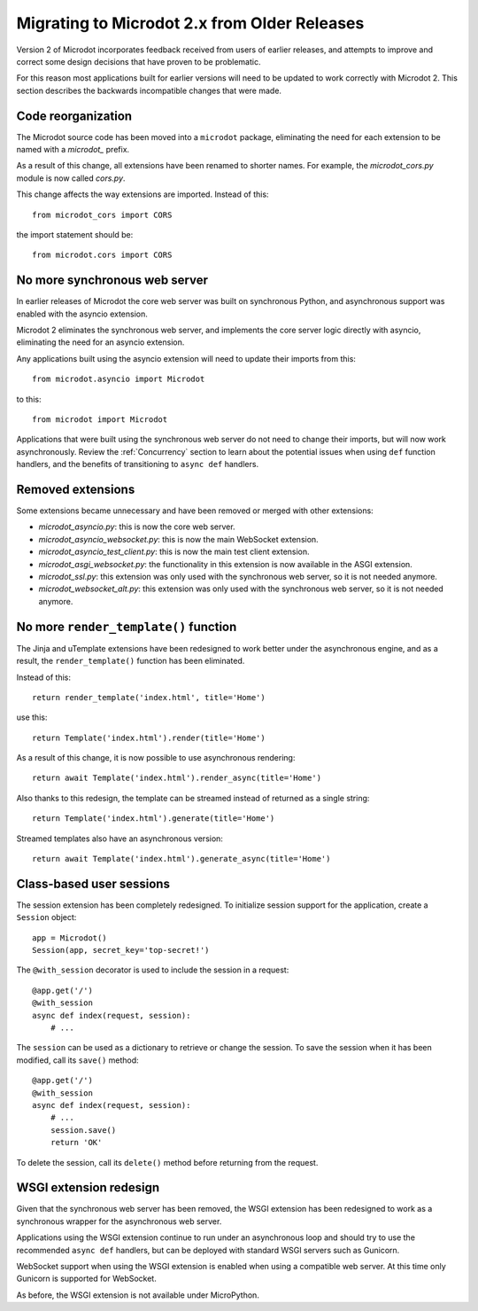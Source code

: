 Migrating to Microdot 2.x from Older Releases
---------------------------------------------

Version 2 of Microdot incorporates feedback received from users of earlier
releases, and attempts to improve and correct some design decisions that have
proven to be problematic.

For this reason most applications built for earlier versions will need to be
updated to work correctly with Microdot 2. This section describes the backwards
incompatible changes that were made.

Code reorganization
~~~~~~~~~~~~~~~~~~~

The Microdot source code has been moved into a ``microdot`` package,
eliminating the need for each extension to be named with a *microdot_* prefix.

As a result of this change, all extensions have been renamed to shorter names.
For example, the *microdot_cors.py* module is now called *cors.py*.

This change affects the way extensions are imported. Instead of this::

    from microdot_cors import CORS

the import statement should be::

    from microdot.cors import CORS

No more synchronous web server
~~~~~~~~~~~~~~~~~~~~~~~~~~~~~~

In earlier releases of Microdot the core web server was built on synchronous
Python, and asynchronous support was enabled with the asyncio extension.

Microdot 2 eliminates the synchronous web server, and implements the core
server logic directly with asyncio, eliminating the need for an asyncio
extension.

Any applications built using the asyncio extension will need to update their
imports from this::

    from microdot.asyncio import Microdot

to this::

    from microdot import Microdot

Applications that were built using the synchronous web server do not need to
change their imports, but will now work asynchronously. Review the
:ref:`Concurrency` section to learn about the potential issues when using
``def`` function handlers, and the benefits of transitioning to ``async def``
handlers.

Removed extensions
~~~~~~~~~~~~~~~~~~

Some extensions became unnecessary and have been removed or merged with other
extensions:

- *microdot_asyncio.py*: this is now the core web server.
- *microdot_asyncio_websocket.py*: this is now the main WebSocket extension.
- *microdot_asyncio_test_client.py*: this is now the main test client
  extension.
- *microdot_asgi_websocket.py*: the functionality in this extension is now
  available in the ASGI extension.
- *microdot_ssl.py*: this extension was only used with the synchronous web
  server, so it is not needed anymore.
- *microdot_websocket_alt.py*: this extension was only used with the
  synchronous web server, so it is not needed anymore.

No more ``render_template()`` function
~~~~~~~~~~~~~~~~~~~~~~~~~~~~~~~~~~~~~~

The Jinja and uTemplate extensions have been redesigned to work better under
the asynchronous engine, and as a result, the ``render_template()`` function
has been eliminated.

Instead of this::

    return render_template('index.html', title='Home')

use this::

    return Template('index.html').render(title='Home')

As a result of this change, it is now possible to use asynchronous rendering::

    return await Template('index.html').render_async(title='Home')

Also thanks to this redesign, the template can be streamed instead of returned
as a single string::

    return Template('index.html').generate(title='Home')

Streamed templates also have an asynchronous version::

    return await Template('index.html').generate_async(title='Home')

Class-based user sessions
~~~~~~~~~~~~~~~~~~~~~~~~~

The session extension has been completely redesigned. To initialize session
support for the application, create a ``Session`` object::

    app = Microdot()
    Session(app, secret_key='top-secret!')

The ``@with_session`` decorator is used to include the session in a request::

    @app.get('/')
    @with_session
    async def index(request, session):
        # ...

The ``session`` can be used as a dictionary to retrieve or change the session.
To save the session when it has been modified, call its ``save()`` method::

    @app.get('/')
    @with_session
    async def index(request, session):
        # ...
        session.save()
        return 'OK'

To delete the session, call its ``delete()`` method before returning from the
request.

WSGI extension redesign
~~~~~~~~~~~~~~~~~~~~~~~

Given that the synchronous web server has been removed, the WSGI extension has
been redesigned to work as a synchronous wrapper for the asynchronous web
server.

Applications using the WSGI extension continue to run under an asynchronous
loop and should try to use the recommended ``async def`` handlers, but can be
deployed with standard WSGI servers such as Gunicorn.

WebSocket support when using the WSGI extension is enabled when using a
compatible web server. At this time only Gunicorn is supported for WebSocket.

As before, the WSGI extension is not available under MicroPython.
